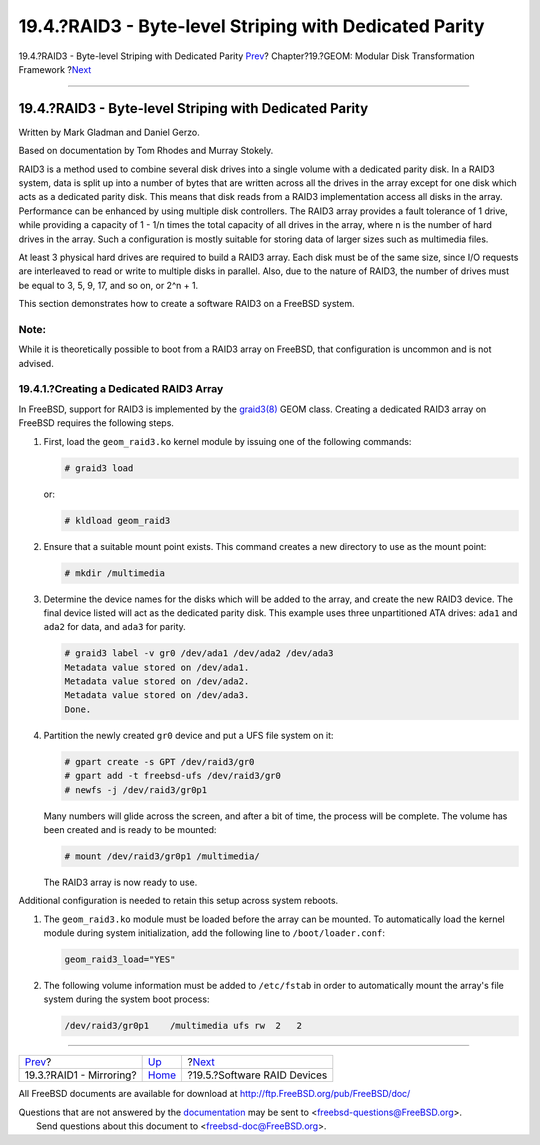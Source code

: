 =======================================================
19.4.?RAID3 - Byte-level Striping with Dedicated Parity
=======================================================

.. raw:: html

   <div class="navheader">

19.4.?RAID3 - Byte-level Striping with Dedicated Parity
`Prev <geom-mirror.html>`__?
Chapter?19.?GEOM: Modular Disk Transformation Framework
?\ `Next <geom-graid.html>`__

--------------

.. raw:: html

   </div>

.. raw:: html

   <div class="sect1">

.. raw:: html

   <div class="titlepage" xmlns="">

.. raw:: html

   <div>

.. raw:: html

   <div>

19.4.?RAID3 - Byte-level Striping with Dedicated Parity
-------------------------------------------------------

.. raw:: html

   </div>

.. raw:: html

   <div>

Written by Mark Gladman and Daniel Gerzo.

.. raw:: html

   </div>

.. raw:: html

   <div>

Based on documentation by Tom Rhodes and Murray Stokely.

.. raw:: html

   </div>

.. raw:: html

   </div>

.. raw:: html

   </div>

RAID3 is a method used to combine several disk drives into a single
volume with a dedicated parity disk. In a RAID3 system, data is split up
into a number of bytes that are written across all the drives in the
array except for one disk which acts as a dedicated parity disk. This
means that disk reads from a RAID3 implementation access all disks in
the array. Performance can be enhanced by using multiple disk
controllers. The RAID3 array provides a fault tolerance of 1 drive,
while providing a capacity of 1 - 1/n times the total capacity of all
drives in the array, where n is the number of hard drives in the array.
Such a configuration is mostly suitable for storing data of larger sizes
such as multimedia files.

At least 3 physical hard drives are required to build a RAID3 array.
Each disk must be of the same size, since I/O requests are interleaved
to read or write to multiple disks in parallel. Also, due to the nature
of RAID3, the number of drives must be equal to 3, 5, 9, 17, and so on,
or 2^n + 1.

This section demonstrates how to create a software RAID3 on a FreeBSD
system.

.. raw:: html

   <div class="note" xmlns="">

Note:
~~~~~

While it is theoretically possible to boot from a RAID3 array on
FreeBSD, that configuration is uncommon and is not advised.

.. raw:: html

   </div>

.. raw:: html

   <div class="sect2">

.. raw:: html

   <div class="titlepage" xmlns="">

.. raw:: html

   <div>

.. raw:: html

   <div>

19.4.1.?Creating a Dedicated RAID3 Array
~~~~~~~~~~~~~~~~~~~~~~~~~~~~~~~~~~~~~~~~

.. raw:: html

   </div>

.. raw:: html

   </div>

.. raw:: html

   </div>

In FreeBSD, support for RAID3 is implemented by the
`graid3(8) <http://www.FreeBSD.org/cgi/man.cgi?query=graid3&sektion=8>`__
GEOM class. Creating a dedicated RAID3 array on FreeBSD requires the
following steps.

.. raw:: html

   <div class="procedure">

#. First, load the ``geom_raid3.ko`` kernel module by issuing one of the
   following commands:

   .. code:: screen

       # graid3 load

   or:

   .. code:: screen

       # kldload geom_raid3

#. Ensure that a suitable mount point exists. This command creates a new
   directory to use as the mount point:

   .. code:: screen

       # mkdir /multimedia

#. Determine the device names for the disks which will be added to the
   array, and create the new RAID3 device. The final device listed will
   act as the dedicated parity disk. This example uses three
   unpartitioned ATA drives: ``ada1`` and ``ada2`` for data, and
   ``ada3`` for parity.

   .. code:: screen

       # graid3 label -v gr0 /dev/ada1 /dev/ada2 /dev/ada3
       Metadata value stored on /dev/ada1.
       Metadata value stored on /dev/ada2.
       Metadata value stored on /dev/ada3.
       Done.

#. Partition the newly created ``gr0`` device and put a UFS file system
   on it:

   .. code:: screen

       # gpart create -s GPT /dev/raid3/gr0
       # gpart add -t freebsd-ufs /dev/raid3/gr0
       # newfs -j /dev/raid3/gr0p1

   Many numbers will glide across the screen, and after a bit of time,
   the process will be complete. The volume has been created and is
   ready to be mounted:

   .. code:: screen

       # mount /dev/raid3/gr0p1 /multimedia/

   The RAID3 array is now ready to use.

.. raw:: html

   </div>

Additional configuration is needed to retain this setup across system
reboots.

.. raw:: html

   <div class="procedure">

#. The ``geom_raid3.ko`` module must be loaded before the array can be
   mounted. To automatically load the kernel module during system
   initialization, add the following line to ``/boot/loader.conf``:

   .. code:: programlisting

       geom_raid3_load="YES"

#. The following volume information must be added to ``/etc/fstab`` in
   order to automatically mount the array's file system during the
   system boot process:

   .. code:: programlisting

       /dev/raid3/gr0p1    /multimedia ufs rw  2   2

.. raw:: html

   </div>

.. raw:: html

   </div>

.. raw:: html

   </div>

.. raw:: html

   <div class="navfooter">

--------------

+--------------------------------+-------------------------+---------------------------------+
| `Prev <geom-mirror.html>`__?   | `Up <geom.html>`__      | ?\ `Next <geom-graid.html>`__   |
+--------------------------------+-------------------------+---------------------------------+
| 19.3.?RAID1 - Mirroring?       | `Home <index.html>`__   | ?19.5.?Software RAID Devices    |
+--------------------------------+-------------------------+---------------------------------+

.. raw:: html

   </div>

All FreeBSD documents are available for download at
http://ftp.FreeBSD.org/pub/FreeBSD/doc/

| Questions that are not answered by the
  `documentation <http://www.FreeBSD.org/docs.html>`__ may be sent to
  <freebsd-questions@FreeBSD.org\ >.
|  Send questions about this document to <freebsd-doc@FreeBSD.org\ >.

